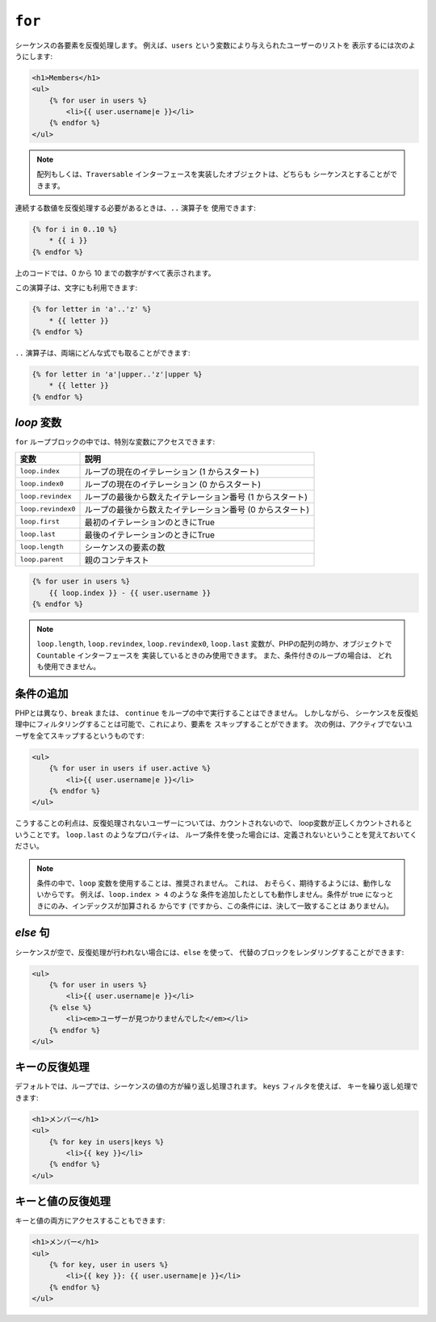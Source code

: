 ``for``
=======

シーケンスの各要素を反復処理します。 例えば、``users`` という変数により与えられたユーザーのリストを
表示するには次のようにします:

.. code-block:: jinja

    <h1>Members</h1>
    <ul>
        {% for user in users %}
            <li>{{ user.username|e }}</li>
        {% endfor %}
    </ul>

.. note::

    配列もしくは、``Traversable`` インターフェースを実装したオブジェクトは、どちらも
    シーケンスとすることができます。

連続する数値を反復処理する必要があるときは、``..`` 演算子を
使用できます:

.. code-block:: jinja

    {% for i in 0..10 %}
        * {{ i }}
    {% endfor %}

上のコードでは、0 から 10 までの数字がすべて表示されます。

この演算子は、文字にも利用できます:

.. code-block:: jinja

    {% for letter in 'a'..'z' %}
        * {{ letter }}
    {% endfor %}

``..`` 演算子は、両端にどんな式でも取ることができます:

.. code-block:: jinja

    {% for letter in 'a'|upper..'z'|upper %}
        * {{ letter }}
    {% endfor %}

.. tip:

    1以外のステップの単位が必要な場合は、``range`` 関数を代わりに
    使うことができます。

`loop` 変数
-------------------

``for`` ループブロックの中では、特別な変数にアクセスできます:

===================== =============================================================
変数                  説明
===================== =============================================================
``loop.index``        ループの現在のイテレーション (1 からスタート)
``loop.index0``       ループの現在のイテレーション (0 からスタート)
``loop.revindex``     ループの最後から数えたイテレーション番号 (1 からスタート)
``loop.revindex0``    ループの最後から数えたイテレーション番号 (0 からスタート)
``loop.first``        最初のイテレーションのときにTrue
``loop.last``         最後のイテレーションのときにTrue
``loop.length``       シーケンスの要素の数
``loop.parent``       親のコンテキスト
===================== =============================================================

.. code-block:: jinja

    {% for user in users %}
        {{ loop.index }} - {{ user.username }}
    {% endfor %}

.. note::

    ``loop.length``, ``loop.revindex``, ``loop.revindex0``, 
    ``loop.last`` 変数が、PHPの配列の時か、オブジェクトで ``Countable`` インターフェースを
    実装しているときのみ使用できます。 また、条件付きのループの場合は、
    どれも使用できません。

.. versionadded:: 1.2
    Twig 1.2 より、``if`` 修飾子が追加されました。

条件の追加
------------------

PHPとは異なり、``break`` または、 ``continue`` をループの中で実行することはできません。 しかしながら、
シーケンスを反復処理中にフィルタリングすることは可能で、これにより、要素を
スキップすることができます。 次の例は、アクティブでないユーザを全てスキップするというものです:

.. code-block:: jinja

    <ul>
        {% for user in users if user.active %}
            <li>{{ user.username|e }}</li>
        {% endfor %}
    </ul>

こうすることの利点は、反復処理されないユーザーについては、カウントされないので、
loop変数が正しくカウントされるということです。 ``loop.last`` のようなプロパティは、
ループ条件を使った場合には、定義されないということを覚えておいてください。

.. note::

    条件の中で、``loop`` 変数を使用することは、推奨されません。 これは、
    おそらく、期待するようには、動作しないからです。 例えば、``loop.index > 4`` のような
    条件を追加したとしても動作しません。条件が true になっときにのみ、インデックスが加算される
    からです (ですから、この条件には、決して一致することは
    ありません)。

`else` 句
------------

シーケンスが空で、反復処理が行われない場合には、``else`` を使って、
代替のブロックをレンダリングすることができます:

.. code-block:: jinja

    <ul>
        {% for user in users %}
            <li>{{ user.username|e }}</li>
        {% else %}
            <li><em>ユーザーが見つかりませんでした</em></li>
        {% endfor %}
    </ul>

キーの反復処理
--------------

デフォルトでは、ループでは、シーケンスの値の方が繰り返し処理されます。 ``keys`` フィルタを使えば、
キーを繰り返し処理できます:

.. code-block:: jinja

    <h1>メンバー</h1>
    <ul>
        {% for key in users|keys %}
            <li>{{ key }}</li>
        {% endfor %}
    </ul>

キーと値の反復処理
------------------

キーと値の両方にアクセスすることもできます:

.. code-block:: jinja

    <h1>メンバー</h1>
    <ul>
        {% for key, user in users %}
            <li>{{ key }}: {{ user.username|e }}</li>
        {% endfor %}
    </ul>

.. 2012/08/08 goohib 843e1f74eea0ebec0d303891e683ea43f0538080
